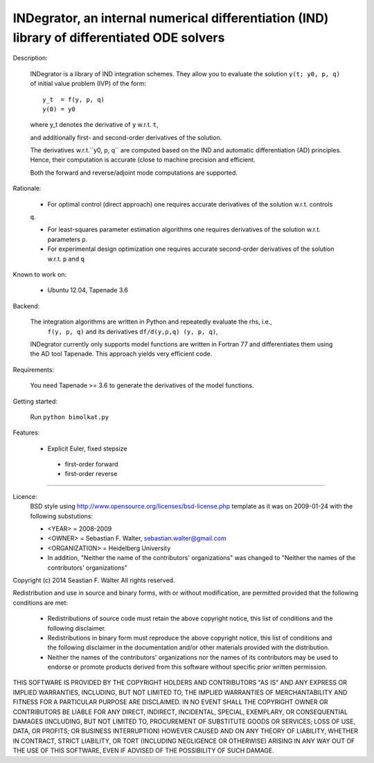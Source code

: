 INDegrator, an internal numerical differentiation (IND) library of differentiated ODE solvers
---------------------------------------------------------------------------------------------


Description:

    INDegrator is a library of IND integration schemes. 
    They allow you to evaluate the solution ``y(t; y0, p, q)`` of initial value
    problem (IVP) of the form::


        y_t  = f(y, p, q)
        y(0) = y0

    where y_t denotes the derivative of ``y`` w.r.t. ``t``,

    and additionally first- and second-order derivatives of the solution.

    The derivatives w.r.t.``y0, p, q`` are computed based on the IND and automatic differentiation (AD)
    principles. Hence, their computation is accurate (close to machine precision and efficient.

    Both the forward and reverse/adjoint mode computations are supported.


Rationale:

    * For optimal control (direct approach) one requires accurate derivatives of the solution w.r.t. controls
    ``q``.

    * For least-squares parameter estimation algorithms one requires derivatives of the solution w.r.t. parameters ``p``.

    * For experimental design optimization one requires accurate second-order derivatives of the solution w.r.t. ``p`` and ``q``

Known to work on:

    * Ubuntu 12.04, Tapenade 3.6


Backend:

    The integration algorithms are written in Python and repeatedly evaluate the rhs, i.e.,
     ``f(y, p, q)`` and its derivatives ``df/d(y,p,q) (y, p, q)``,

    INDegrator currently only supports model functions are written in Fortran 77 and differentiates them
    using the AD tool Tapenade. This approach yields very efficient code.


Requirements:

    You need Tapenade >= 3.6 to generate the derivatives of the model functions.



Getting started:
    
    Run ``python bimolkat.py``  


Features:

    * Explicit Euler, fixed stepsize
     - first-order forward
     - first-order reverse



-------------------------------------------------------------------------------

Licence:
    BSD style using http://www.opensource.org/licenses/bsd-license.php template
    as it was on 2009-01-24 with the following substutions:

    * <YEAR> = 2008-2009
    * <OWNER> = Sebastian F. Walter, sebastian.walter@gmail.com
    * <ORGANIZATION> = Heidelberg University
    * In addition, "Neither the name of the contributors' organizations" was changed to "Neither the names of the contributors' organizations"


Copyright (c) 2014 Seastian F. Walter
All rights reserved.

Redistribution and use in source and binary forms, with or without modification,
are permitted provided that the following conditions are met:

    * Redistributions of source code must retain the above copyright notice,
      this list of conditions and the following disclaimer.
    * Redistributions in binary form must reproduce the above copyright notice,
      this list of conditions and the following disclaimer in the documentation
      and/or other materials provided with the distribution.
    * Neither the names of the contributors' organizations nor the names of
      its contributors may be used to endorse or promote products derived from
      this software without specific prior written permission.

THIS SOFTWARE IS PROVIDED BY THE COPYRIGHT HOLDERS AND CONTRIBUTORS "AS IS"
AND ANY EXPRESS OR IMPLIED WARRANTIES, INCLUDING, BUT NOT LIMITED TO, THE
IMPLIED WARRANTIES OF MERCHANTABILITY AND FITNESS FOR A PARTICULAR PURPOSE ARE
DISCLAIMED. IN NO EVENT SHALL THE COPYRIGHT OWNER OR CONTRIBUTORS BE LIABLE
FOR ANY DIRECT, INDIRECT, INCIDENTAL, SPECIAL, EXEMPLARY, OR CONSEQUENTIAL
DAMAGES (INCLUDING, BUT NOT LIMITED TO, PROCUREMENT OF SUBSTITUTE GOODS OR
SERVICES; LOSS OF USE, DATA, OR PROFITS; OR BUSINESS INTERRUPTION) HOWEVER
CAUSED AND ON ANY THEORY OF LIABILITY, WHETHER IN CONTRACT, STRICT LIABILITY,
OR TORT (INCLUDING NEGLIGENCE OR OTHERWISE) ARISING IN ANY WAY OUT OF THE USE
OF THIS SOFTWARE, EVEN IF ADVISED OF THE POSSIBILITY OF SUCH DAMAGE.